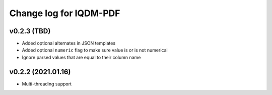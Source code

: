Change log for IQDM-PDF
=======================

v0.2.3 (TBD)
------------
- Added optional alternates in JSON templates
- Added optional ``numeric`` flag to make sure value is or is not numerical
- Ignore parsed values that are equal to their column name

v0.2.2 (2021.01.16)
-------------------
- Multi-threading support
